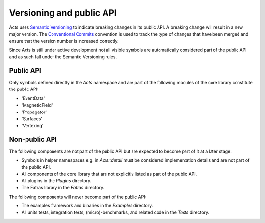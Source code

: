 Versioning and public API
=========================

Acts uses `Semantic Versioning <https://semver.org/spec/v2.0.0.html>`_ to
indicate breaking changes in its public API. A breaking change will result in a
new major version. The `Conventional Commits
<https://www.conventionalcommits.org/en/v1.0.0/>`_ convention is used to track
the type of changes that have been merged and ensure that the version number is
increased correctly.

Since Acts is still under active development not all visible symbols are
automatically considered part of the public API and as such fall under the
Semantic Versioning rules.

Public API
----------

Only symbols defined directly in the `Acts` namespace and are part of the
following modules of the core library constitute the public API:

- 'EventData'
- 'MagneticField'
- 'Propagator'
- 'Surfaces'
- 'Vertexing'

Non-public API
--------------

The following components are not part of the public API but are expected to
become part of it at a later stage:

- Symbols in helper namespaces e.g. in `Acts::detail` must be considered
  implementation details and are not part of the public API.
- All components of the core library that are not explicitly listed as part of
  the public API.
- All plugins in the `Plugins` directory.
- The Fatras library in the `Fatras` directory.

The following components will never become part of the public API:

- The examples framework and binaries in the `Examples` directory.
- All units tests, integration tests, (micro)-benchmarks, and related code in
  the `Tests` directory.

